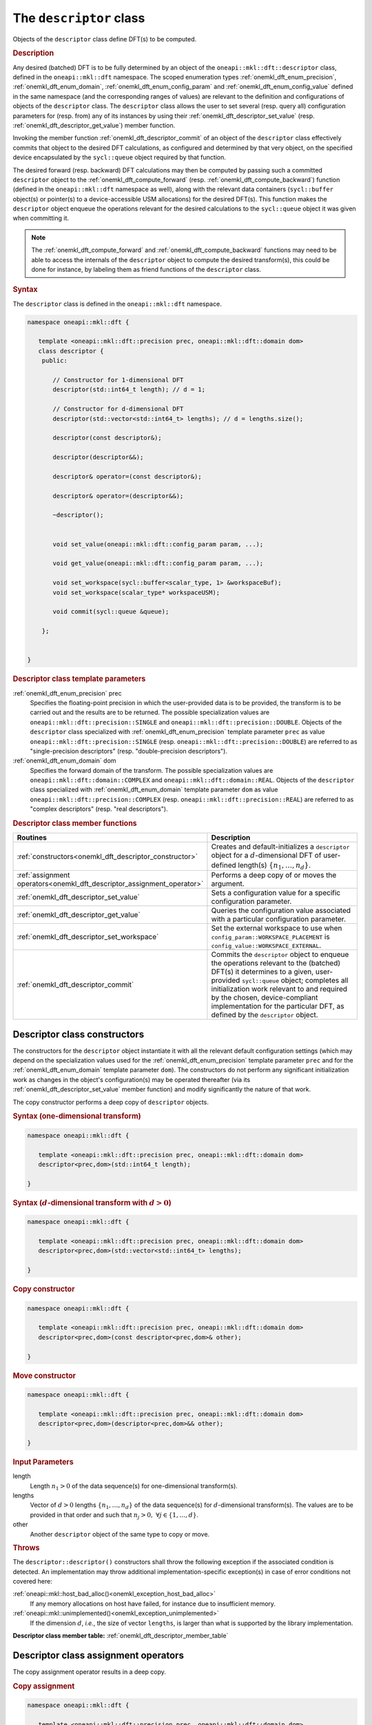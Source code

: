 .. SPDX-FileCopyrightText: 2019-2020 Intel Corporation
..
.. SPDX-License-Identifier: CC-BY-4.0

.. _onemkl_dft_descriptor:

The ``descriptor`` class
========================

Objects of the ``descriptor`` class define DFT(s) to be computed.

.. rubric:: Description

Any desired (batched) DFT is to be fully determined by an object of the
``oneapi::mkl::dft::descriptor`` class, defined in the ``oneapi::mkl::dft``
namespace. The scoped enumeration types :ref:`onemkl_dft_enum_precision`,
:ref:`onemkl_dft_enum_domain`, :ref:`onemkl_dft_enum_config_param` and
:ref:`onemkl_dft_enum_config_value` defined in the same namespace (and the
corresponding ranges of values) are relevant to the definition and
configurations of objects of the ``descriptor`` class. The ``descriptor`` class
allows the user to set several (resp. query all) configuration parameters for (resp.
from) any of its instances by using their
:ref:`onemkl_dft_descriptor_set_value` (resp.
:ref:`onemkl_dft_descriptor_get_value`) member function.

Invoking the member function :ref:`onemkl_dft_descriptor_commit` of an object of
the ``descriptor`` class effectively commits that object to the desired  DFT
calculations, as configured and determined by that very object, on the specified
device encapsulated by the ``sycl::queue`` object required by that function.

The desired forward (resp. backward) DFT calculations may then be computed by
passing such a committed ``descriptor`` object to the
:ref:`onemkl_dft_compute_forward` (resp. :ref:`onemkl_dft_compute_backward`)
function (defined in the ``oneapi::mkl::dft`` namespace as well), along with the
relevant data containers (``sycl::buffer`` object(s) or pointer(s) to a
device-accessible USM allocations) for the  desired DFT(s). This function makes
the ``descriptor`` object enqueue the operations relevant for the desired
calculations to the ``sycl::queue`` object it was given when committing it.

.. note::
   The :ref:`onemkl_dft_compute_forward` and :ref:`onemkl_dft_compute_backward`
   functions may need to be able to access the internals of the ``descriptor``
   object to compute the desired transform(s), this could be done for instance,
   by labeling them as friend functions of the ``descriptor`` class.

.. rubric:: Syntax

The ``descriptor`` class is defined in the ``oneapi::mkl::dft`` namespace.

.. code-block:: cpp

   namespace oneapi::mkl::dft {

      template <oneapi::mkl::dft::precision prec, oneapi::mkl::dft::domain dom>
      class descriptor {
       public:
          
          // Constructor for 1-dimensional DFT
          descriptor(std::int64_t length); // d = 1;
          
          // Constructor for d-dimensional DFT
          descriptor(std::vector<std::int64_t> lengths); // d = lengths.size();

          descriptor(const descriptor&);

          descriptor(descriptor&&);

          descriptor& operator=(const descriptor&);

          descriptor& operator=(descriptor&&);

          ~descriptor();
      
      
          void set_value(oneapi::mkl::dft::config_param param, ...);
          
          void get_value(oneapi::mkl::dft::config_param param, ...);
         
          void set_workspace(sycl::buffer<scalar_type, 1> &workspaceBuf);
          void set_workspace(scalar_type* workspaceUSM);
      
          void commit(sycl::queue &queue);
      
       };


   }
	

.. _onemkl_dft_descriptor_template_parameters:

.. rubric:: Descriptor class template parameters

:ref:`onemkl_dft_enum_precision` prec
  Specifies the floating-point precision in which the user-provided data is to
  be provided, the transform is to be carried out and the results are to be
  returned. The possible specialization values are
  ``oneapi::mkl::dft::precision::SINGLE`` and
  ``oneapi::mkl::dft::precision::DOUBLE``. Objects of the ``descriptor`` class
  specialized with :ref:`onemkl_dft_enum_precision` template parameter ``prec``
  as value ``oneapi::mkl::dft::precision::SINGLE`` (resp.
  ``oneapi::mkl::dft::precision::DOUBLE``) are referred to as "single-precision
  descriptors" (resp. "double-precision descriptors").

:ref:`onemkl_dft_enum_domain` dom
  Specifies the forward domain of the transform. The possible specialization
  values are ``oneapi::mkl::dft::domain::COMPLEX`` and
  ``oneapi::mkl::dft::domain::REAL``. Objects of the ``descriptor`` class
  specialized with :ref:`onemkl_dft_enum_domain` template parameter ``dom`` as
  value ``oneapi::mkl::dft::precision::COMPLEX`` (resp.
  ``oneapi::mkl::dft::precision::REAL``) are referred to as "complex
  descriptors" (resp. "real descriptors").

.. _onemkl_dft_descriptor_member_table:

.. rubric:: Descriptor class member functions

.. list-table::
   :header-rows: 1
   :widths: 30 70

   * -     Routines
     -     Description
   * -     :ref:`constructors<onemkl_dft_descriptor_constructor>`
     -     Creates and default-initializes a ``descriptor`` object for a
           :math:`d`-dimensional DFT of user-defined length(s)
           :math:`\lbrace n_1, \ldots, n_d\rbrace`.
   * -     :ref:`assignment operators<onemkl_dft_descriptor_assignment_operator>`
     -     Performs a deep copy of or moves the argument.
   * -     :ref:`onemkl_dft_descriptor_set_value`
     -     Sets a configuration value for a specific configuration parameter.
   * -     :ref:`onemkl_dft_descriptor_get_value`
     -     Queries the configuration value associated with a particular
           configuration parameter.
   * -     :ref:`onemkl_dft_descriptor_set_workspace`
     -     Set the external workspace to use when ``config_param::WORKSPACE_PLACEMENT`` is ``config_value::WORKSPACE_EXTERNAL``.
   * -     :ref:`onemkl_dft_descriptor_commit`
     -     Commits the ``descriptor`` object to enqueue the operations relevant
           to the (batched) DFT(s) it determines to a given, user-provided
           ``sycl::queue`` object; completes all initialization work relevant to
           and required by the chosen, device-compliant implementation for the
           particular DFT, as defined by the ``descriptor`` object.

.. _onemkl_dft_descriptor_constructor:

Descriptor class constructors
++++++++++++++++++++++++++++++

The constructors for the ``descriptor`` object instantiate
it with all the relevant default configuration settings (which may depend on the
specialization values used for the :ref:`onemkl_dft_enum_precision` template
parameter ``prec`` and for the :ref:`onemkl_dft_enum_domain` template parameter
``dom``). The constructors do not perform any significant initialization work as
changes in the object's configuration(s) may be operated thereafter (via its
:ref:`onemkl_dft_descriptor_set_value` member function) and modify significantly
the nature of that work.

The copy constructor performs a deep copy of ``descriptor`` objects.

.. rubric:: Syntax (one-dimensional transform)

.. code-block:: cpp
   
   namespace oneapi::mkl::dft {

      template <oneapi::mkl::dft::precision prec, oneapi::mkl::dft::domain dom>
      descriptor<prec,dom>(std::int64_t length);

   }


.. rubric:: Syntax (:math:`d`-dimensional transform with :math:`d > 0`)

.. code-block:: cpp
   
   namespace oneapi::mkl::dft {

      template <oneapi::mkl::dft::precision prec, oneapi::mkl::dft::domain dom>
      descriptor<prec,dom>(std::vector<std::int64_t> lengths);

   }

.. rubric:: Copy constructor

.. code-block:: cpp
   
   namespace oneapi::mkl::dft {

      template <oneapi::mkl::dft::precision prec, oneapi::mkl::dft::domain dom>
      descriptor<prec,dom>(const descriptor<prec,dom>& other);

   }

.. rubric:: Move constructor

.. code-block:: cpp
   
   namespace oneapi::mkl::dft {

      template <oneapi::mkl::dft::precision prec, oneapi::mkl::dft::domain dom>
      descriptor<prec,dom>(descriptor<prec,dom>&& other);

   }


.. container:: section

   .. rubric:: Input Parameters

   length
      Length :math:`n_1 > 0` of the data sequence(s) for one-dimensional
      transform(s).

   lengths
      Vector of :math:`d > 0` lengths :math:`\lbrace n_1, \ldots, n_d\rbrace`
      of the data sequence(s) for :math:`d`-dimensional transform(s). The values
      are to be provided in that order and such that
      :math:`n_j > 0,\ \forall j \in \lbrace 1, \ldots, d \rbrace`.

   other
      Another ``descriptor`` object of the same type to copy or move.

.. container:: section

   .. rubric:: Throws

   The ``descriptor::descriptor()`` constructors shall throw the following
   exception if the associated condition is detected. An implementation may
   throw additional implementation-specific exception(s) in case of error
   conditions not covered here:

   :ref:`oneapi::mkl::host_bad_alloc()<onemkl_exception_host_bad_alloc>`
      If any memory allocations on host have failed, for instance due to
      insufficient memory.

   :ref:`oneapi::mkl::unimplemented()<onemkl_exception_unimplemented>`
      If the dimension :math:`d`, *i.e.*, the size of vector ``lengths``, is
      larger than what is supported by the library implementation.
   

**Descriptor class member table:** :ref:`onemkl_dft_descriptor_member_table`


.. _onemkl_dft_descriptor_assignment_operator:

Descriptor class assignment operators
+++++++++++++++++++++++++++++++++++++

The copy assignment operator results in a deep copy.

.. rubric:: Copy assignment

.. code-block:: cpp
   
   namespace oneapi::mkl::dft {

      template <oneapi::mkl::dft::precision prec, oneapi::mkl::dft::domain dom>
      descriptor<prec,dom>& descriptor<prec,dom>::operator=(const descriptor<prec,dom>& other);

   }

.. rubric:: Move assignment

.. code-block:: cpp
   
   namespace oneapi::mkl::dft {

      template <oneapi::mkl::dft::precision prec, oneapi::mkl::dft::domain dom>
      descriptor<prec,dom>& descriptor<prec,dom>::operator=(descriptor<prec,dom>&& other);

   }


.. container:: section

   .. rubric:: Input Parameters

   other
      The ``descriptor`` object to copy or move from.

.. container:: section

   .. rubric:: Throws

   The assignment opererators shall throw the following exceptions if the
   associated condition is detected. An implementation may throw additional
   implementation-specific exception(s) in case of error conditions not covered
   here:

   :ref:`oneapi::mkl::host_bad_alloc()<onemkl_exception_host_bad_alloc>`
      If any memory allocations on host have failed, for instance due to
      insufficient memory.

**Descriptor class member table:** :ref:`onemkl_dft_descriptor_member_table`

.. _onemkl_dft_descriptor_set_value:

set_value
+++++++++

The ``set_value`` member function of the ``descriptor`` class sets a
configuration value corresponding to a (read-write) configuration parameter for
the DFT(s) that a ``descriptor`` object defines. This function is to be used as
many times as required for all the necessary configuration parameters to be set
prior to committing the ``descriptor`` object (by calling its member function
:ref:`onemkl_dft_descriptor_commit`).

This function requires and expects exactly **two** arguments: it sets the
configuration value (second argument) corresponding to the configuration
parameter (first argument) ``param`` of type ``oneapi::mkl::dft::config_param``.
The type of the configuration value (second argument) to be set depends on the
value of ``param``: it can be ``oneapi::mkl::dft::config_value`` or a native
type like ``std::int64_t`` or ``float`` (more details available
:ref:`here<onemkl_dft_enum_config_param>`).

.. rubric:: Syntax

.. code-block:: cpp

   namespace oneapi::mkl::dft {

      template <oneapi::mkl::dft::precision prec, oneapi::mkl::dft::domain dom>
      void descriptor<prec,dom>::set_value(oneapi::mkl::dft::config_param param, ...);

   }

.. container:: section

   .. rubric:: Input Parameters

   param
      One of the possible values of type :ref:`onemkl_dft_enum_config_param`
      representing the (writable) configuraton parameter to be set.

   ...
      An element of the appropriate type for the configuration value
      corresponding to the targeted configuration
      parameter ``param`` (appropriate type defined
      :ref:`here<onemkl_dft_enum_config_param>`).

.. container:: section

   .. rubric:: Throws

   The ``descriptor::set_value()`` routine shall throw the following exceptions
   if the associated condition is detected. An implementation may throw
   additional implementation-specific exception(s) in case of error conditions
   not covered here:

   :ref:`oneapi::mkl::invalid_argument()<onemkl_exception_invalid_argument>`
      If the provided :ref:`onemkl_dft_enum_config_param` and/or configuration
      value is not valid.

   :ref:`oneapi::mkl::unimplemented()<onemkl_exception_unimplemented>`
      If the provided :ref:`onemkl_dft_enum_config_param` and configuration
      value are valid, but not supported by the library implementation.
 
   
**Descriptor class member table:** :ref:`onemkl_dft_descriptor_member_table`


.. _onemkl_dft_descriptor_get_value:

get_value
+++++++++

The ``get_value`` member function of the ``descriptor`` class queries the
configuration value corresponding to any configuration parameter for the DFT
that a ``descriptor`` object defines.

This function requires and expects exactly **two** arguments: it returns the
configuration value (into the element pointed by the second argument)
corresponding to the queried configuration parameter (first argument) ``param``
of type ``oneapi::mkl::dft::config_param``. The type of the second argument
depends on the value of ``param``: it is  a pointer to a writable element of
type ``oneapi::mkl::dft::domain``, ``oneapi::mkl::dft::precision``,
``oneapi::mkl::dft::config_value`` or a native type like ``std::int64_t`` or
``float`` (more details available :ref:`here<onemkl_dft_enum_config_param>`).

.. note::
   The value returned by ``get_value`` corresponds to the latest value set for
   the corresponding configuration parameter being  queried or the
   corresponding default value if that parameter was not set or if it is not
   writable, even if that value was set after the descriptor was committed.

.. rubric:: Syntax

.. code-block:: cpp

   namespace oneapi::mkl::dft {

      template <oneapi::mkl::dft::precision prec, oneapi::mkl::dft::domain dom>
      void descriptor<prec,dom>::get_value(oneapi::mkl::dft::config_param param, ...);

   }

.. container:: section

   .. rubric:: Input Parameters

   param
      One of the possible values of type :ref:`onemkl_dft_enum_config_param`
      representing the configuraton parameter being queried.

   ...
      A pointer to a writable element of the appropriate type for the
      configuration value corresponding to the queried configuration
      parameter ``param`` (appropriate type of pointed element defined
      :ref:`here<onemkl_dft_enum_config_param>`).

.. container:: section

   .. rubric:: Throws

   The ``descriptor::get_value()`` routine shall throw the following exceptions
   if the associated condition is detected. An implementation may throw
   additional implementation-specific exception(s) in case of error conditions
   not covered here:
   
   :ref:`oneapi::mkl::invalid_argument()<onemkl_exception_invalid_argument>`
      If the requested :ref:`onemkl_dft_enum_config_param` is not valid.

**Descriptor class member table:** :ref:`onemkl_dft_descriptor_member_table`

.. _onemkl_dft_descriptor_set_workspace:

set_workspace
+++++++++++++

Set the workspace for when ``config_param::WORKSPACE_PLACEMENT`` is set to ``config_value::WORKSPACE_EXTERNAL``.

.. rubric:: Description

This function sets the workspace to use when computing DFTs for when an
external workspace is set. 
This function may only be called after the descriptor has been committed.
The size of the provided workspace must be equal to or larger than the required 
workspace size obtained by calling ``descriptor<prec, dom>::get_value(config_param::WORKSPACE_EXTERNAL_BYTES_REQUIRED, &workspaceBytes)``.

A descriptor where ``WORKSPACE_EXTERNAL`` is specified is not a valid descriptor 
for compute calls until this function has been successfully called.

The type of workspace must match the compute calls for which it is used.
That is, if the workspace is provided as a ``sycl::buffer``, the compute
calls must also use ``sycl::buffer`` for their arguments. Likewise, a USM
allocated workspace must only be used with USM compute calls.
Failing to do this will result in an invalid descriptor for compute calls.

If the workspace is a USM allocation, the user must not use it for other purposes
in parallel whilst the DFT `compute_forward` or `compute_backward` are in progress.

This function can be called on committed descriptors where the workspace placement
is not ``config_value::WORKSPACE_EXTERNAL``. The provided workspace may or may not
be used in compute calls. However, the aforementioned restrictions will still apply.

.. rubric:: Syntax (buffer workspace)

.. code-block:: cpp

   namespace oneapi::mkl::dft {

      template <oneapi::mkl::dft::precision prec, oneapi::mkl::dft::domain dom>
      void descriptor<prec,dom>::set_workspace(sycl::buffer<scalar_type, 1> &workspaceBuf);
   }

.. rubric:: Syntax (USM workspace)

.. code-block:: cpp

   namespace oneapi::mkl::dft {

      template <oneapi::mkl::dft::precision prec, oneapi::mkl::dft::domain dom>
      void descriptor<prec,dom>::set_workspace(scalar_type* workspaceUSM);

   }

.. container:: section

   .. rubric:: Input Parameters

   workspaceBuf
      A workspace buffer where ``scalar_type`` is the floating point type according to ``prec``. This buffer must be sufficiently large or an exception will be thrown.

   workspaceUSM
      A workspace USM allocation where ``scalar_type`` is the floating point type according to ``prec``. This allocation must be accessible on the device on which the descriptor is committed. It is assumed that this USM allocation is sufficiently large. The pointer is expected to be aligned to ``scalar_type``.

.. container:: section

   .. rubric:: Throws

   The `descriptor::set_workspace()` routine shall throw the following exceptions if the associated condition is detected. An implementation may throw additional implementation-specific exception(s) in case of error conditions not covered here:
   
   :ref:`oneapi::mkl::invalid_argument()<onemkl_exception_invalid_argument>`
      If the provided buffer ``workspaceBuf`` is not sufficiently large, or if the provided USM allocation ``workspaceUSM`` is ``nullptr`` when an external workspace of size greater than zero is required.

   :ref:`oneapi::mkl::uninitialized()<onemkl_exception_uninitialized>`
      If ``set_workspace`` is called before the descriptor is committed.


**Descriptor class member table:** :ref:`onemkl_dft_descriptor_member_table`

.. _onemkl_dft_descriptor_commit:

commit
++++++

The ``commit`` member function commits a ``descriptor`` object to the DFT
calculations it defines consistently with its configuration settings, by
completing all the initialization work (*e.g.*, algorithm selection, algorithm
tuning, choice of factorization, memory allocations, calculation of twiddle
factors, etc.) required by the chosen implementation for the desired DFT(s) on
the targeted device. Objects of the ``descriptor`` class **must** be committed
prior to using them in any call to :ref:`onemkl_dft_compute_forward` or
:ref:`onemkl_dft_compute_backward` (which trigger actual DFT calculations).

As specified :ref:`above<onemkl_dft_descriptor_set_value>`, all required
configuration parameters must be set before this function is called. Any change
in configuration operated on a ``descriptor`` object via a call to its
:ref:`onemkl_dft_descriptor_set_value` member function *after* it was committed
results in an undefined state not suitable for computation until this ``commit`` member
function is called again.

.. rubric:: Syntax

.. code-block:: cpp

   namespace oneapi::mkl::dft {

      template <oneapi::mkl::dft::precision prec, oneapi::mkl::dft::domain dom>
      void descriptor<prec,dom>::commit(sycl::queue& queue);
   }

.. container:: section

   .. rubric:: Input Parameters

   queue 
      Valid ``sycl::queue`` object to which the operations relevant to the
      desired DFT(s) are to be enqueued.

.. container:: section

   .. rubric:: Throws

   The ``descriptor::commit()`` routine shall throw the following exceptions if
   the associated condition is detected. An implementation may throw additional
   implementation-specific exception(s) in case of error conditions not covered
   here (if the ``descriptor`` object's configuration was found to be
   inconsistent, for instance):
   
   :ref:`oneapi::mkl::invalid_argument()<onemkl_exception_invalid_argument>`
      If the queue is found to be invalid in any way.

   :ref:`oneapi::mkl::host_bad_alloc()<onemkl_exception_host_bad_alloc>`
      If any host side only memory allocations fail, for instance due to lack of
      memory.

   :ref:`oneapi::mkl::device_bad_alloc()<onemkl_exception_device_bad_alloc>`
      If any device or shared memory allocation fail.
 
**Descriptor class member table:** :ref:`onemkl_dft_descriptor_member_table`

**Parent topic:** :ref:`onemkl_dft`
